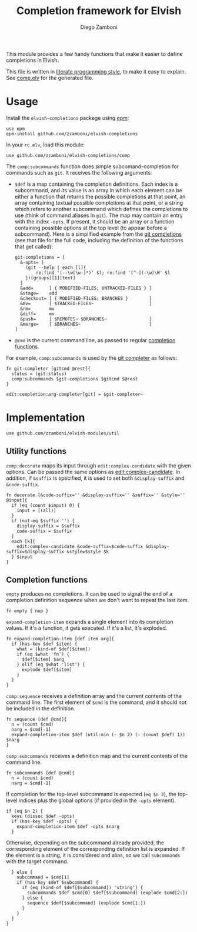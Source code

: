 #+TITLE:  Completion framework for Elvish
#+AUTHOR: Diego Zamboni
#+EMAIL:  diego@zzamboni.org

This module provides a few handy functions that make it easier to define completions in Elvish.

This file is written in [[http://www.howardism.org/Technical/Emacs/literate-programming-tutorial.html][literate programming style]], to make it easy to explain. See [[file:comp.elv][comp.elv]] for the generated file.

* Table of Contents                                            :TOC:noexport:
- [[#usage][Usage]]
- [[#implementation][Implementation]]
  - [[#utility-functions][Utility functions]]
  - [[#completion-functions][Completion functions]]

* Usage

Install the =elvish-completions= package using [[https://elvish.io/ref/epm.html][epm]]:

#+begin_src elvish
  use epm
  epm:install github.com/zzamboni/elvish-completions
#+end_src

In your =rc.elv=, load this module:

#+begin_src elvish
  use github.com/zzamboni/elvish-completions/comp
#+end_src

The =comp:subcommands= function does simple subcomand-completion for commands such as =git=. It receives the following arguments:

- =$def= is a map containing the completion definitions. Each index is a subcommand, and its value is an array in which each element can be either a function that returns the possible completions at that point, an array containing textual possible completions at that point, or a string which refers to another subcommand which defines the completions to use (think of command aliases in =git=). The map may contain an entry with the index =-opts=. If present, it should be an array or a function containing possible options at the top level (to appear before a subcommand). Here is a simplified example from the [[https://github.com/zzamboni/elvish-completions/blob/master/git.org][git completions]] (see that file for the full code, including the definition of the functions that get called):
  #+begin_src elvish
    git-completions = [
      &-opts= [
        (git --help | each [l]{
            re:find '(--\w[\w-]*)' $l; re:find '[^-](-\w)\W' $l
        })[groups][1][text]
      ]
      &add=      [ { MODIFIED-FILES; UNTRACKED-FILES } ]
      &stage=    add
      &checkout= [ { MODIFIED-FILES; BRANCHES }        ]
      &mv=       [ $TRACKED-FILES~                     ]
      &rm=       mv
      &diff=     mv
      &push=     [ $REMOTES~ $BRANCHES~                ]
      &merge=    [ $BRANCHES~                          ]
    ]
  #+end_src

- =@cmd= is the current command line, as passed to regular [[https://elvish.io/ref/edit.html#completion-api][completion functions]].

For example, =comp:subcommands= is used by the [[https://github.com/zzamboni/elvish-completions/blob/master/git.org][git completer]] as follows:

#+begin_src elvish
  fn git-completer [gitcmd @rest]{
    status = (git:status)
    comp:subcommands $git-completions $gitcmd $@rest
  }

  edit:completion:arg-completer[git] = $git-completer~
#+end_src

* Implementation
:PROPERTIES:
:header-args:elvish: :tangle (concat (file-name-sans-extension (buffer-file-name)) ".elv")
:header-args: :mkdirp yes :comments no
:END:

#+begin_src elvish
  use github.com/zzamboni/elvish-modules/util
#+end_src

** Utility functions

=comp:decorate= maps its input through =edit:complex-candidate= with the given options. Can be passed the same options as [[https://elvish.io/ref/edit.html#argument-completer][edit:complex-candidate]]. In addition, if =&suffix= is specified, it is used to set both =&display-suffix= and =&code-suffix=.

#+begin_src elvish
  fn decorate [&code-suffix='' &display-suffix='' &suffix='' &style='' @input]{
    if (eq (count $input) 0) {
      input = [(all)]
    }
    if (not-eq $suffix '') {
      display-suffix = $suffix
      code-suffix = $suffix
    }
    each [k]{
      edit:complex-candidate &code-suffix=$code-suffix &display-suffix=$display-suffix &style=$style $k
    } $input
  }
#+end_src

** Completion functions

=empty= produces no completions. It can be used to signal the end of a completion definition sequence when we don't want to repeat the last item.

#+begin_src elvish
  fn empty { nop }
#+end_src

=expand-completion-item= expands a single element into its completion values. If it's a function, it gets executed. If it's a list, it's exploded.

#+begin_src elvish
  fn expand-completion-item [def item arg]{
    if (has-key $def $item) {
      what = (kind-of $def[$item])
      if (eq $what 'fn') {
        $def[$item] $arg
      } elif (eq $what 'list') {
        explode $def[$item]
      }
    }
  }
#+end_src

=comp:sequence= receives a definition array and the current contents of the command line. The first element of =$cmd= is the command, and it should not be included in the definition.

#+begin_src elvish
  fn sequence [def @cmd]{
    n = (count $cmd)
    narg = $cmd[-1]
    expand-completion-item $def (util:min (- $n 2) (- (count $def) 1)) $narg
  }
#+end_src

=comp:subcommands= receives a definition map and the current contents of the command line.

#+begin_src elvish
  fn subcommands [def @cmd]{
    n = (count $cmd)
    narg = $cmd[-1]
#+end_src

If completion for the top-level subcommand is expected (=eq $n 2=), the top-level indices plus the global options (if provided in the =-opts= element).

#+begin_src elvish
    if (eq $n 2) {
      keys (dissoc $def -opts)
      if (has-key $def -opts) {
        expand-completion-item $def -opts $narg
      }
#+end_src

Otherwise, depending on the subcommand already provided, the corresponding element of the corresponding definition list is expanded. If the element is a string, it is considered and alias, so we call =subcommands= with the target command.

#+begin_src elvish
    } else {
      subcommand = $cmd[1]
      if (has-key $def $subcommand) {
        if (eq (kind-of $def[$subcommand]) 'string') {
          subcommands $def $cmd[0] $def[$subcommand] (explode $cmd[2:])
        } else {
          sequence $def[$subcommand] (explode $cmd[1:])
        }
      }
    }
  }
#+end_src
